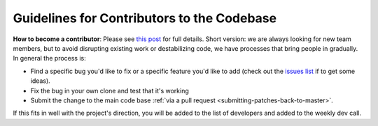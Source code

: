 .. _guidelines-for-contributors-to-the-apm-codebase:

===============================================
Guidelines for Contributors to the Codebase
===============================================

**How to become a contributor**: Please see \ `this post <http://diydrones.com/profiles/blogs/how-to-contribute-to-the>`__ for
full details. Short version: we are always looking for new team members,
but to avoid disrupting existing work or destabilizing code, we have
processes that bring people in gradually.  In general the process is:

-  Find a specific bug you'd like to fix or a specific feature you'd
   like to add (check out the `issues list <https://github.com/ArduPilot/ardupilot/issues?state=open>`__ if
   to get some ideas).
-  Fix the bug in your own clone and test that it's working
-  Submit the change to the main code base :ref:`via a pull request <submitting-patches-back-to-master>`.

If this fits in well with the project's direction, you will be added to
the list of developers and added to the weekly dev call.
